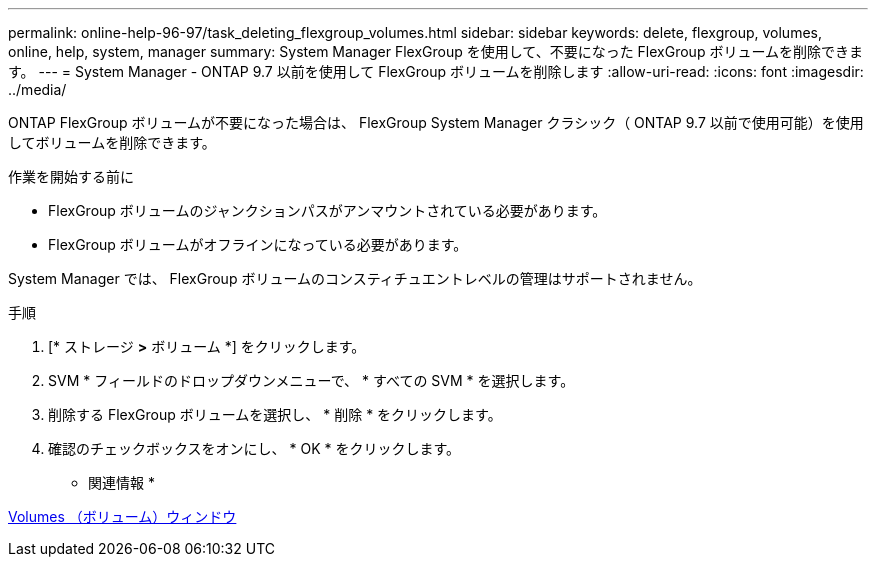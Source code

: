 ---
permalink: online-help-96-97/task_deleting_flexgroup_volumes.html 
sidebar: sidebar 
keywords: delete, flexgroup, volumes, online, help, system, manager 
summary: System Manager FlexGroup を使用して、不要になった FlexGroup ボリュームを削除できます。 
---
= System Manager - ONTAP 9.7 以前を使用して FlexGroup ボリュームを削除します
:allow-uri-read: 
:icons: font
:imagesdir: ../media/


[role="lead"]
ONTAP FlexGroup ボリュームが不要になった場合は、 FlexGroup System Manager クラシック（ ONTAP 9.7 以前で使用可能）を使用してボリュームを削除できます。

.作業を開始する前に
* FlexGroup ボリュームのジャンクションパスがアンマウントされている必要があります。
* FlexGroup ボリュームがオフラインになっている必要があります。


System Manager では、 FlexGroup ボリュームのコンスティチュエントレベルの管理はサポートされません。

.手順
. [* ストレージ *>* ボリューム *] をクリックします。
. SVM * フィールドのドロップダウンメニューで、 * すべての SVM * を選択します。
. 削除する FlexGroup ボリュームを選択し、 * 削除 * をクリックします。
. 確認のチェックボックスをオンにし、 * OK * をクリックします。


* 関連情報 *

xref:reference_volumes_window.adoc[Volumes （ボリューム）ウィンドウ]
